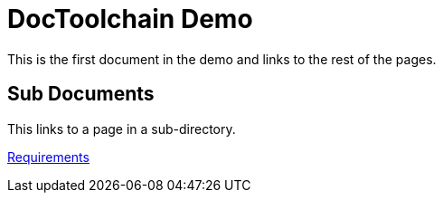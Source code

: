 = DocToolchain Demo

This is the first document in the demo and links to the rest of the pages.

== Sub Documents

This links to a page in a sub-directory.

link:reqts/requirements.html[Requirements]